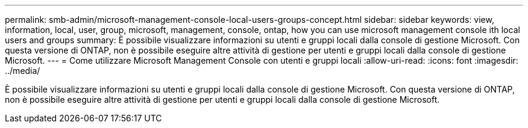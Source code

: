 ---
permalink: smb-admin/microsoft-management-console-local-users-groups-concept.html 
sidebar: sidebar 
keywords: view, information, local, user, group, microsoft, management, console, ontap, how you can use microsoft management console ith local users and groups 
summary: È possibile visualizzare informazioni su utenti e gruppi locali dalla console di gestione Microsoft. Con questa versione di ONTAP, non è possibile eseguire altre attività di gestione per utenti e gruppi locali dalla console di gestione Microsoft. 
---
= Come utilizzare Microsoft Management Console con utenti e gruppi locali
:allow-uri-read: 
:icons: font
:imagesdir: ../media/


[role="lead"]
È possibile visualizzare informazioni su utenti e gruppi locali dalla console di gestione Microsoft. Con questa versione di ONTAP, non è possibile eseguire altre attività di gestione per utenti e gruppi locali dalla console di gestione Microsoft.
